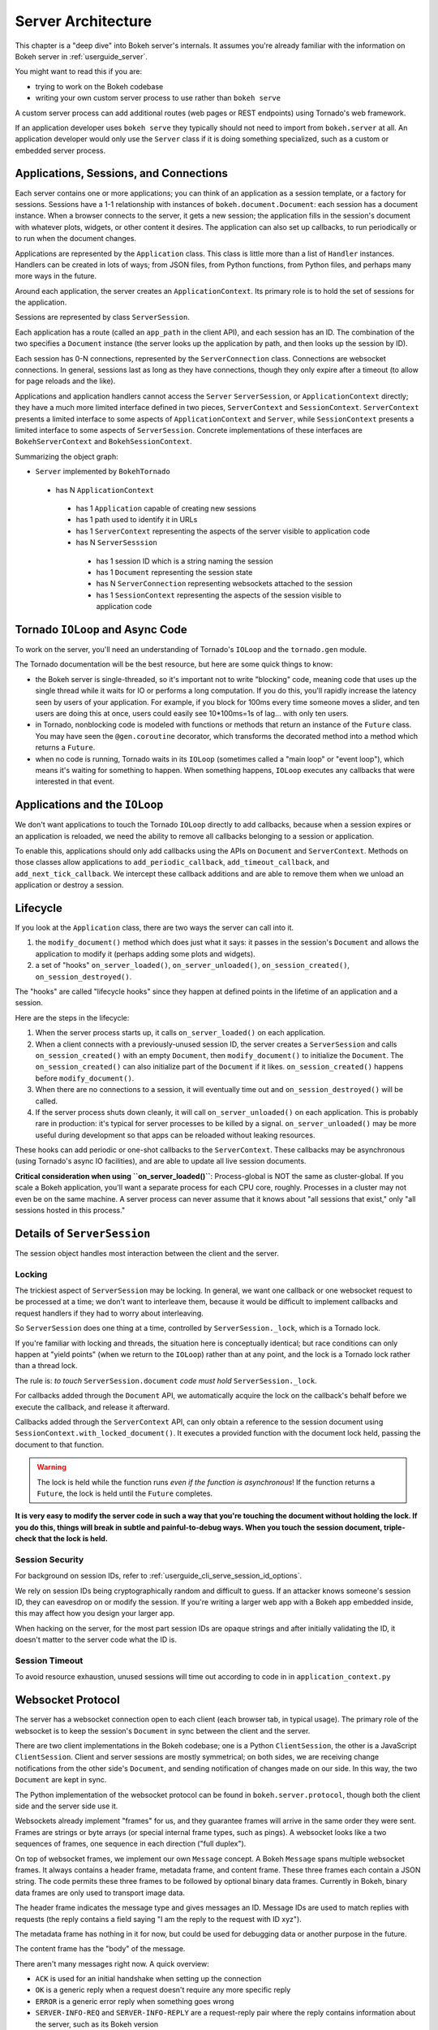 .. _devguide_server:

Server Architecture
===================

This chapter is a "deep dive" into Bokeh server's internals. It assumes you're
already familiar with the information on Bokeh server in :ref:`userguide_server`.

You might want to read this if you are:

- trying to work on the Bokeh codebase
- writing your own custom server process to use rather than ``bokeh serve``

A custom server process can add additional routes (web pages or
REST endpoints) using Tornado's web framework.

If an application developer uses ``bokeh serve`` they typically should not need
to import from ``bokeh.server`` at all. An application developer would only use
the ``Server`` class if it is doing something specialized, such as a custom
or embedded server process.

Applications, Sessions, and Connections
---------------------------------------

Each server contains one or more applications; you can think of an application
as a session template, or a factory for sessions. Sessions have a 1-1
relationship with instances of ``bokeh.document.Document``: each session has a
document instance. When a browser connects to the server, it gets a new
session; the application fills in the session's document with whatever plots,
widgets, or other content it desires. The application can also set up
callbacks, to run periodically or to run when the document changes.

Applications are represented by the ``Application`` class. This class is
little more than a list of ``Handler`` instances. Handlers can be created
in lots of ways; from JSON files, from Python functions, from Python files,
and perhaps many more ways in the future.

Around each application, the server creates an ``ApplicationContext``. Its
primary role is to hold the set of sessions for the application.

Sessions are represented by class ``ServerSession``.

Each application has a route (called an ``app_path`` in the client
API), and each session has an ID. The combination of the two
specifies a ``Document`` instance (the server looks up the
application by path, and then looks up the session by ID).

Each session has 0-N connections, represented by the ``ServerConnection``
class. Connections are websocket connections. In general, sessions last as
long as they have connections, though they only expire after a timeout (to
allow for page reloads and the like).

Applications and application handlers cannot access the ``Server``
``ServerSession``, or ``ApplicationContext`` directly; they have a much more
limited interface defined in two pieces, ``ServerContext``  and
``SessionContext``. ``ServerContext`` presents a limited interface to some
aspects of ``ApplicationContext`` and ``Server``, while ``SessionContext``
presents a limited interface to some aspects of ``ServerSession``. Concrete
implementations of these interfaces are ``BokehServerContext`` and
``BokehSessionContext``.

Summarizing the object graph:

- ``Server`` implemented by ``BokehTornado``

 - has N ``ApplicationContext``

  - has 1 ``Application`` capable of creating new sessions
  - has 1 path used to identify it in URLs
  - has 1 ``ServerContext`` representing the aspects of
    the server visible to application code
  - has N ``ServerSesssion``

   - has 1 session ID which is a string naming the session
   - has 1 ``Document`` representing the session state
   - has N ``ServerConnection`` representing websockets
     attached to the session
   - has 1 ``SessionContext`` representing the aspects of
     the session visible to application code

Tornado ``IOLoop`` and Async Code
---------------------------------

To work on the server, you'll need an understanding of Tornado's
``IOLoop`` and the ``tornado.gen`` module.

The Tornado documentation will be the best resource, but here are
some quick things to know:

- the Bokeh server is single-threaded, so it's important not to
  write "blocking" code, meaning code that uses up the single
  thread while it waits for IO or performs a long computation. If
  you do this, you'll rapidly increase the latency seen by users
  of your application. For example, if you block for 100ms every
  time someone moves a slider, and ten users are doing this at
  once, users could easily see 10*100ms=1s of lag... with only
  ten users.
- in Tornado, nonblocking code is modeled with functions or
  methods that return an instance of the ``Future`` class.  You
  may have seen the ``@gen.coroutine`` decorator, which
  transforms the decorated method into a method which returns a
  ``Future``.
- when no code is running, Tornado waits in its ``IOLoop``
  (sometimes called a "main loop" or "event loop"), which means
  it's waiting for something to happen. When something happens,
  ``IOLoop`` executes any callbacks that were interested in that
  event.

Applications and the ``IOLoop``
-------------------------------

We don't want applications to touch the Tornado ``IOLoop``
directly to add callbacks, because when a session expires or an
application is reloaded, we need the ability to remove all
callbacks belonging to a session or application.

To enable this, applications should only add callbacks using the
APIs on ``Document`` and ``ServerContext``. Methods on those
classes allow applications to ``add_periodic_callback``,
``add_timeout_callback``, and ``add_next_tick_callback``. We
intercept these callback additions and are able to remove them
when we unload an application or destroy a session.

Lifecycle
---------

If you look at the ``Application`` class, there are two ways the
server can call into it.

1. the ``modify_document()`` method which does just what it says: it
   passes in the session's ``Document`` and allows the application
   to modify it (perhaps adding some plots and widgets).
2. a set of "hooks" ``on_server_loaded()``, ``on_server_unloaded()``,
   ``on_session_created()``, ``on_session_destroyed()``.

The "hooks" are called "lifecycle hooks" since they happen at
defined points in the lifetime of an application and a session.

Here are the steps in the lifecycle:

1. When the server process starts up, it calls
   ``on_server_loaded()`` on each application.
2. When a client connects with a previously-unused session ID, the
   server creates a ``ServerSession`` and calls
   ``on_session_created()`` with an empty ``Document``, then
   ``modify_document()`` to initialize the ``Document``. The
   ``on_session_created()`` can also initialize part of the
   ``Document`` if it likes. ``on_session_created()`` happens before
   ``modify_document()``.
3. When there are no connections to a session, it will eventually
   time out and ``on_session_destroyed()`` will be called.
4. If the server process shuts down cleanly, it will call
   ``on_server_unloaded()`` on each application. This is probably
   rare in production: it's typical for server processes to be
   killed by a signal.  ``on_server_unloaded()`` may be more useful
   during development so that apps can be reloaded without leaking
   resources.

These hooks can add periodic or one-shot callbacks to the
``ServerContext``. These callbacks may be asynchronous (using
Tornado's async IO facilities), and are able to update all live
session documents.

**Critical consideration when using ``on_server_loaded()``**:
Process-global is NOT the same as cluster-global. If you scale a
Bokeh application, you'll want a separate process for each CPU
core, roughly. Processes in a cluster may not even be on the same
machine. A server process can never assume that it knows about
"all sessions that exist," only "all sessions hosted in this
process."

Details of ``ServerSession``
----------------------------

The session object handles most interaction between the client and
the server.

Locking
^^^^^^^

The trickiest aspect of ``ServerSession`` may be locking.  In general, we
want one callback or one websocket request to be processed at a time; we
don't want to interleave them, because it would be difficult to implement
callbacks and request handlers if they had to worry about interleaving.

So ``ServerSession`` does one thing at a time, controlled by
``ServerSession._lock``, which is a Tornado lock.

If you're familiar with locking and threads, the situation here is conceptually
identical; but race conditions can only happen at "yield points" (when we
return to the ``IOLoop``) rather than at any point, and the lock is a Tornado
lock rather than a thread lock.

The rule is: *to touch* ``ServerSession.document`` *code must
hold* ``ServerSession._lock``.

For callbacks added through the ``Document`` API, we automatically
acquire the lock on the callback's behalf before we execute the
callback, and release it afterward.

Callbacks added through the ``ServerContext`` API, can only obtain
a reference to the session document using ``SessionContext.with_locked_document()``.
It executes a provided function with
the document lock held, passing the document to that function.

.. warning::
  The lock is held while the function runs *even if the function is asynchronous*! If the
  function returns a ``Future``, the lock is held until the ``Future``
  completes.

**It is very easy to modify the server code in such a way that you're
touching the document without holding the lock. If you do this, things will
break in subtle and painful-to-debug ways. When you touch the session document,
triple-check that the lock is held.**

Session Security
^^^^^^^^^^^^^^^^

For background on session IDs, refer to :ref:`userguide_cli_serve_session_id_options`.

We rely on session IDs being cryptographically random and difficult to guess.
If an attacker knows someone's session ID, they can eavesdrop on or modify
the session. If you're writing a larger web app with a Bokeh app embedded
inside, this may affect how you design your larger app.

When hacking on the server, for the most part session IDs are opaque strings
and after initially validating the ID, it doesn't matter to the server code
what the ID is.

Session Timeout
^^^^^^^^^^^^^^^^

To avoid resource exhaustion, unused sessions will time out according to code in
in ``application_context.py``

Websocket Protocol
------------------

The server has a websocket connection open to each client (each browser tab,
in typical usage). The primary role of the websocket is to keep the session's
``Document`` in sync between the client and the server.

There are two client implementations in the Bokeh codebase; one is a Python
``ClientSession``, the other is a JavaScript ``ClientSession``.
Client and server sessions are mostly symmetrical; on both sides, we are
receiving change notifications from the other side's ``Document``, and sending
notification of changes made on our side. In this way, the two ``Document``
are kept in sync.

The Python implementation of the websocket protocol can be found in
``bokeh.server.protocol``, though both the client side and the server side
use it.

Websockets already implement "frames" for us, and they guarantee frames will
arrive in the same order they were sent. Frames are strings or byte arrays
(or special internal frame types, such as pings). A websocket looks like a
two sequences of frames, one sequence in each direction ("full duplex").

On top of websocket frames, we implement our own ``Message`` concept. A Bokeh
``Message`` spans multiple websocket frames. It always contains a header frame,
metadata frame, and content frame. These three frames each contain a JSON
string. The code permits these three frames to be followed by optional binary data
frames. Currently in Bokeh, binary data frames are only used to transport image data.

The header frame indicates the message type and gives messages an ID. Message
IDs are used to match replies with requests (the reply contains a field saying
"I am the reply to the request with ID xyz").

The metadata frame has nothing in it for now, but could be used for debugging
data or another purpose in the future.

The content frame has the "body" of the message.

There aren't many messages right now. A quick overview:

- ``ACK`` is used for an initial handshake when setting up the connection
- ``OK`` is a generic reply when a request doesn't require any
  more specific reply
- ``ERROR``  is a generic error reply when something goes wrong
- ``SERVER-INFO-REQ`` and ``SERVER-INFO-REPLY`` are a
  request-reply pair where the reply contains information about
  the server, such as its Bokeh version
- ``PULL-DOC-REQ`` asks to get the entire contents of the
  session's ``Document`` as JSON, and ``PULL-DOC-REPLY`` is the
  reply containing said JSON.
- ``PUSH-DOC`` sends the entire contents of the session's
  ``Document`` as JSON, and the other side should replace its
  document with these new contents.
- ``PATCH-DOC`` sends changes to the session's document to the
  other side

Typically, when opening a connection one side will pull or push
the entire document; after the initial pull or push, the two sides
stay in sync using ``PATCH-DOC`` messages.

Some Current Protocol Caveats
^^^^^^^^^^^^^^^^^^^^^^^^^^^^^

1. In the current protocol, conflicts where both sides change the
   same thing at the same time are not handled (the two sides can
   end up out-of-sync if this happens, because the two
   ``PATCH-DOC`` are in flight at the same time). It's easy to
   devise a scheme to detect this situation, but it's less clear
   what to do when it's detected, so right now we don't detect it
   and do nothing. In most cases, applications should avoid this
   situation because even if we could make sense of it and handle
   it somehow, it would probably be inefficient for the two sides
   of the app to "fight" over the same value. (If real-world
   applications trip on this issue, we will have to figure out
   what they're trying to do and devise a solution.)

2. At the moment, we are not smart about patching collections; if
   there's a ``Model`` property that's a giant dictionary, we'll
   send the whole giant dictionary whenever any entry in it
   changes.

3. At the moment, we only optimize image data by sending it
   over binary websocket frames.  All other binary data is unoptimized.


HTTP Endpoints
--------------

The server only supports a few HTTP routes; you can find them in
``bokeh.server.urls``.

In brief:

- ``/static/`` serves Bokeh's JS and CSS resources
- ``/app_path/`` serves a page that displays a new session
- ``/app_path/ws`` is the websocket connection URL
- ``/app_path/autoload.js`` serves a chunk of JavaScript that
  backs the ``bokeh.embed.autoload_server()`` functionality

Bokeh server isn't intended to be a general-purpose web framework. You can
however pass new endpoints to ``Server`` using the ``extra_patterns`` parameter
and the Tornado APIs.

Additional details
------------------

Events
^^^^^^

In general whenever a model property is modified, the new value is
first validated, and the ``Document`` is notified of the change. Just
as models may have ``on_change`` callbacks, so can a
``Document``. When a ``Document`` is notified of a change to one of
its models it will generate the appropriate event (usually a
``ModelChangedEvent``) and trigger the ``on_change`` callbacks,
passing them this new event. Sessions are one such callback, which
will turn the event into a patch that can be sent across the web
socket connection. When a message is received by the client or server
session it will extract the patch and apply it directly to the
``Document``.

In order to avoid events bouncing back and forth between client and
server (as each patch would generate new events, which would in turn
be sent back), the session informs the ``Document`` that it was
responsible for generating the patch and any subsequent events that
are generated. In this way, when a ``Session`` is notified of a change
to the document it can check whether the ``event.setter`` is identical
with itself and therefore skip processing the event.

Serialization
^^^^^^^^^^^^^

In general all the concepts above are agnostic as to how precisely the
models and change events are encoded and decoded. Each model and its
properties are responsible for converting their values to a JSON-like
format, which can be sent across the Websocket connection. One
difficulty here is that one model can reference other models, often in
highly interconnected and even circular ways. Therefore during the
conversion to a JSON-like format all references by one model to other
models are replaced with ID references.  Additionally models and
properties can define special serialization behaviors, one such
example is the ``ColumnData`` property on a ``ColumnDataSource``,
which will convert NumPy arrays to a base64 encoded representation,
which is significantly more efficient than sending numeric arrays in a
string based format. The ``ColumnData`` property
``serializable_value`` method applies this encoding and the from_json
method will convert the data back. Equivalently the JS-based
``ColumnDataSource`` knows how to interpret the base64 encoded data
and converts it to Javascript typed arrays and its
``attributes_as_json`` methods also knows how to encode the data. In
this way models can implement optimized serialization formats.


Testing
-------

To test client-server functionality, use the utilities in
``bokeh.server.tests.utils``.

Using ``ManagedServerLoop``, you can start up a server instance
in-process; share ``server.io_loop`` with a client and you can
test any aspect of the server. Check out the existing tests for
lots of examples. Anytime you add a new websocket message or http
endpoint, be sure to add tests!
